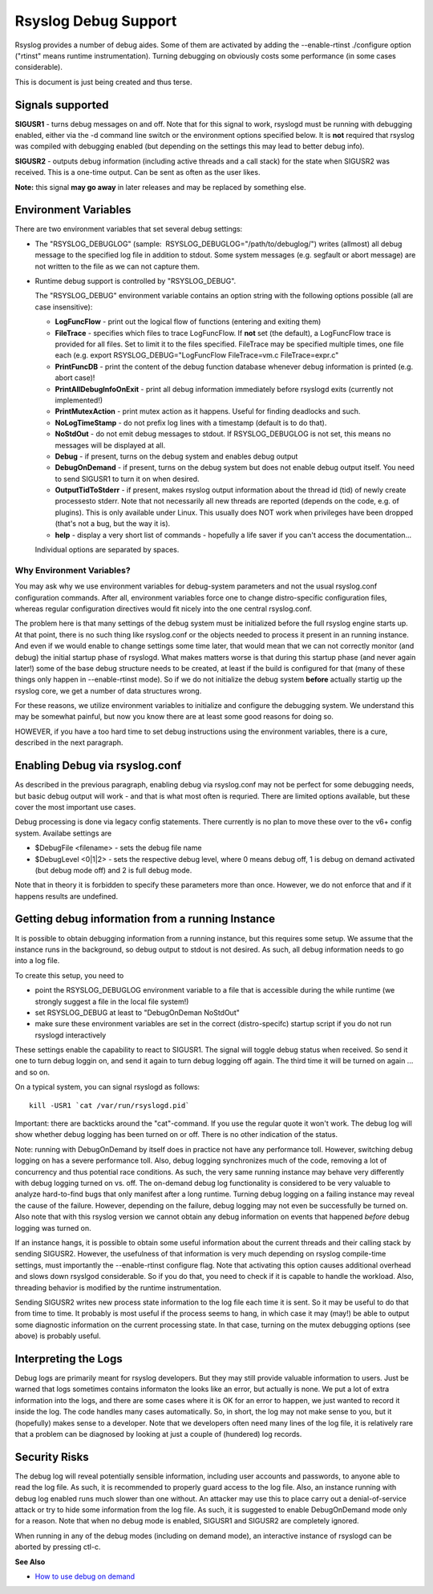 Rsyslog Debug Support
=====================

Rsyslog provides a number of debug aides. Some of them are activated by
adding the --enable-rtinst ./configure option ("rtinst" means runtime
instrumentation). Turning debugging on obviously costs some performance
(in some cases considerable).

This is document is just being created and thus terse.

Signals supported
-----------------

**SIGUSR1** - turns debug messages on and off. Note that for this signal
to work, rsyslogd must be running with debugging enabled, either via the
-d command line switch or the environment options specified below. It is
**not** required that rsyslog was compiled with debugging enabled (but
depending on the settings this may lead to better debug info).

**SIGUSR2** - outputs debug information (including active threads and a
call stack) for the state when SIGUSR2 was received. This is a one-time
output. Can be sent as often as the user likes.

**Note:** this signal **may go away** in later releases and may be
replaced by something else.

Environment Variables
---------------------

There are two environment variables that set several debug settings:

-  The "RSYSLOG\_DEBUGLOG" (sample:
    RSYSLOG\_DEBUGLOG="/path/to/debuglog/") writes (allmost) all debug
   message to the specified log file in addition to stdout. Some system
   messages (e.g. segfault or abort message) are not written to the file
   as we can not capture them.
-  Runtime debug support is controlled by "RSYSLOG\_DEBUG".

   The "RSYSLOG\_DEBUG" environment variable contains an option string
   with the following options possible (all are case insensitive):

   -  **LogFuncFlow** - print out the logical flow of functions
      (entering and exiting them)
   -  **FileTrace** - specifies which files to trace LogFuncFlow. If
      **not** set (the default), a LogFuncFlow trace is provided for all
      files. Set to limit it to the files specified. FileTrace may be
      specified multiple times, one file each (e.g. export
      RSYSLOG\_DEBUG="LogFuncFlow FileTrace=vm.c FileTrace=expr.c"
   -  **PrintFuncDB** - print the content of the debug function database
      whenever debug information is printed (e.g. abort case)!
   -  **PrintAllDebugInfoOnExit** - print all debug information
      immediately before rsyslogd exits (currently not implemented!)
   -  **PrintMutexAction** - print mutex action as it happens. Useful
      for finding deadlocks and such.
   -  **NoLogTimeStamp** - do not prefix log lines with a timestamp
      (default is to do that).
   -  **NoStdOut** - do not emit debug messages to stdout. If
      RSYSLOG\_DEBUGLOG is not set, this means no messages will be
      displayed at all.
   -  **Debug** - if present, turns on the debug system and enables
      debug output
   -  **DebugOnDemand** - if present, turns on the debug system but does
      not enable debug output itself. You need to send SIGUSR1 to turn
      it on when desired.
   -  **OutputTidToStderr** - if present, makes rsyslog output
      information about the thread id (tid) of newly create processesto
      stderr. Note that not necessarily all new threads are reported
      (depends on the code, e.g. of plugins). This is only available
      under Linux. This usually does NOT work when privileges have been
      dropped (that's not a bug, but the way it is).
   -  **help** - display a very short list of commands - hopefully a
      life saver if you can't access the documentation...

   Individual options are separated by spaces.

Why Environment Variables?
~~~~~~~~~~~~~~~~~~~~~~~~~~

You may ask why we use environment variables for debug-system parameters
and not the usual rsyslog.conf configuration commands. After all,
environment variables force one to change distro-specific configuration
files, whereas regular configuration directives would fit nicely into
the one central rsyslog.conf.

The problem here is that many settings of the debug system must be
initialized before the full rsyslog engine starts up. At that point,
there is no such thing like rsyslog.conf or the objects needed to
process it present in an running instance. And even if we would enable
to change settings some time later, that would mean that we can not
correctly monitor (and debug) the initial startup phase of rsyslogd.
What makes matters worse is that during this startup phase (and never
again later!) some of the base debug structure needs to be created, at
least if the build is configured for that (many of these things only
happen in --enable-rtinst mode). So if we do not initialize the debug
system **before** actually startig up the rsyslog core, we get a number
of data structures wrong.

For these reasons, we utilize environment variables to initialize and
configure the debugging system. We understand this may be somewhat
painful, but now you know there are at least some good reasons for doing
so.

HOWEVER, if you have a too hard time to set debug instructions using the
environment variables, there is a cure, described in the next paragraph.

Enabling Debug via rsyslog.conf
-------------------------------

As described in the previous paragraph, enabling debug via rsyslog.conf
may not be perfect for some debugging needs, but basic debug output will
work - and that is what most often is requried. There are limited
options available, but these cover the most important use cases.

Debug processing is done via legacy config statements. There currently
is no plan to move these over to the v6+ config system. Availabe
settings are

-  $DebugFile <filename> - sets the debug file name
-  $DebugLevel <0\|1\|2> - sets the respective debug level, where 0
   means debug off, 1 is debug on demand activated (but debug mode off)
   and 2 is full debug mode.

Note that in theory it is forbidden to specify these parameters more
than once. However, we do not enforce that and if it happens results are
undefined.

Getting debug information from a running Instance
-------------------------------------------------

It is possible to obtain debugging information from a running instance,
but this requires some setup. We assume that the instance runs in the
background, so debug output to stdout is not desired. As such, all debug
information needs to go into a log file.

To create this setup, you need to

-  point the RSYSLOG\_DEBUGLOG environment variable to a file that is
   accessible during the while runtime (we strongly suggest a file in
   the local file system!)
-  set RSYSLOG\_DEBUG at least to "DebugOnDeman NoStdOut"
-  make sure these environment variables are set in the correct
   (distro-specifc) startup script if you do not run rsyslogd
   interactively

These settings enable the capability to react to SIGUSR1. The signal
will toggle debug status when received. So send it one to turn debug
loggin on, and send it again to turn debug logging off again. The third
time it will be turned on again ... and so on.

On a typical system, you can signal rsyslogd as follows:

::

    kill -USR1 `cat /var/run/rsyslogd.pid`

Important: there are backticks around the "cat"-command. If you use the
regular quote it won't work. The debug log will show whether debug
logging has been turned on or off. There is no other indication of the
status.

Note: running with DebugOnDemand by itself does in practice not have any
performance toll. However, switching debug logging on has a severe
performance toll. Also, debug logging synchronizes much of the code,
removing a lot of concurrency and thus potential race conditions. As
such, the very same running instance may behave very differently with
debug logging turned on vs. off. The on-demand debug log functionality
is considered to be very valuable to analyze hard-to-find bugs that only
manifest after a long runtime. Turning debug logging on a failing
instance may reveal the cause of the failure. However, depending on the
failure, debug logging may not even be successfully be turned on. Also
note that with this rsyslog version we cannot obtain any debug
information on events that happened *before* debug logging was turned
on.

If an instance hangs, it is possible to obtain some useful information
about the current threads and their calling stack by sending SIGUSR2.
However, the usefulness of that information is very much depending on
rsyslog compile-time settings, must importantly the --enable-rtinst
configure flag. Note that activating this option causes additional
overhead and slows down rsyslgod considerable. So if you do that, you
need to check if it is capable to handle the workload. Also, threading
behavior is modified by the runtime instrumentation.

Sending SIGUSR2 writes new process state information to the log file
each time it is sent. So it may be useful to do that from time to time.
It probably is most useful if the process seems to hang, in which case
it may (may!) be able to output some diagnostic information on the
current processing state. In that case, turning on the mutex debugging
options (see above) is probably useful.

Interpreting the Logs
---------------------

Debug logs are primarily meant for rsyslog developers. But they may
still provide valuable information to users. Just be warned that logs
sometimes contains informaton the looks like an error, but actually is
none. We put a lot of extra information into the logs, and there are
some cases where it is OK for an error to happen, we just wanted to
record it inside the log. The code handles many cases automatically. So,
in short, the log may not make sense to you, but it (hopefully) makes
sense to a developer. Note that we developers often need many lines of
the log file, it is relatively rare that a problem can be diagnosed by
looking at just a couple of (hundered) log records.

Security Risks
--------------

The debug log will reveal potentially sensible information, including
user accounts and passwords, to anyone able to read the log file. As
such, it is recommended to properly guard access to the log file. Also,
an instance running with debug log enabled runs much slower than one
without. An attacker may use this to place carry out a denial-of-service
attack or try to hide some information from the log file. As such, it is
suggested to enable DebugOnDemand mode only for a reason. Note that when
no debug mode is enabled, SIGUSR1 and SIGUSR2 are completely ignored.

When running in any of the debug modes (including on demand mode), an
interactive instance of rsyslogd can be aborted by pressing ctl-c.

**See Also**

-  `How to use debug on
   demand <http://www.rsyslog.com/how-to-use-debug-on-demand/>`_


